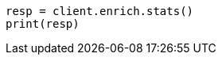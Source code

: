 // This file is autogenerated, DO NOT EDIT
// ingest/apis/enrich/enrich-stats.asciidoc:135

[source, python]
----
resp = client.enrich.stats()
print(resp)
----
